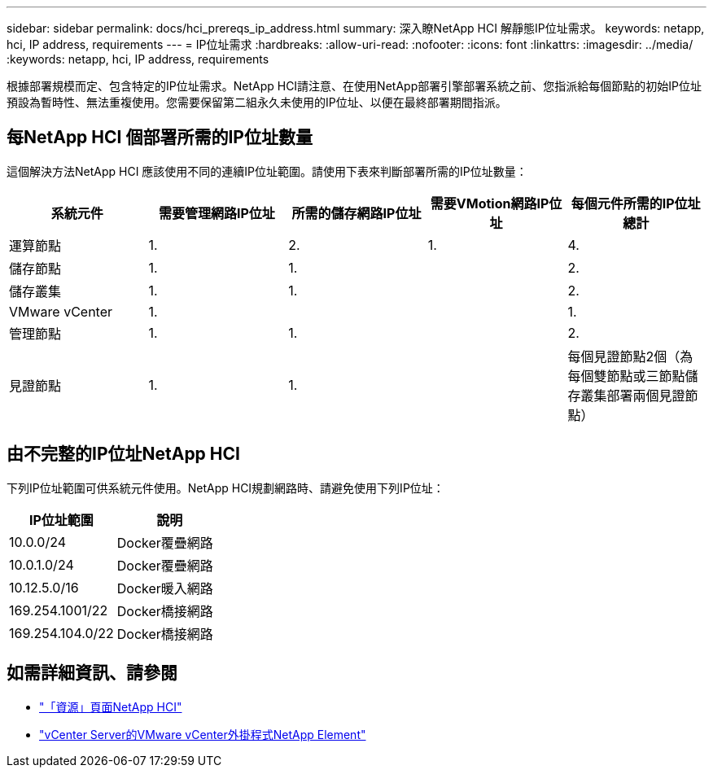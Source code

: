 ---
sidebar: sidebar 
permalink: docs/hci_prereqs_ip_address.html 
summary: 深入瞭NetApp HCI 解靜態IP位址需求。 
keywords: netapp, hci, IP address, requirements 
---
= IP位址需求
:hardbreaks:
:allow-uri-read: 
:nofooter: 
:icons: font
:linkattrs: 
:imagesdir: ../media/
:keywords: netapp, hci, IP address, requirements


[role="lead"]
根據部署規模而定、包含特定的IP位址需求。NetApp HCI請注意、在使用NetApp部署引擎部署系統之前、您指派給每個節點的初始IP位址預設為暫時性、無法重複使用。您需要保留第二組永久未使用的IP位址、以便在最終部署期間指派。



== 每NetApp HCI 個部署所需的IP位址數量

這個解決方法NetApp HCI 應該使用不同的連續IP位址範圍。請使用下表來判斷部署所需的IP位址數量：

|===
| 系統元件 | 需要管理網路IP位址 | 所需的儲存網路IP位址 | 需要VMotion網路IP位址 | 每個元件所需的IP位址總計 


| 運算節點 | 1. | 2. | 1. | 4. 


| 儲存節點 | 1. | 1. |  | 2. 


| 儲存叢集 | 1. | 1. |  | 2. 


| VMware vCenter | 1. |  |  | 1. 


| 管理節點 | 1. | 1. |  | 2. 


| 見證節點 | 1. | 1. |  | 每個見證節點2個（為每個雙節點或三節點儲存叢集部署兩個見證節點） 
|===


== 由不完整的IP位址NetApp HCI

下列IP位址範圍可供系統元件使用。NetApp HCI規劃網路時、請避免使用下列IP位址：

|===
| IP位址範圍 | 說明 


| 10.0.0/24 | Docker覆疊網路 


| 10.0.1.0/24 | Docker覆疊網路 


| 10.12.5.0/16 | Docker暖入網路 


| 169.254.1001/22 | Docker橋接網路 


| 169.254.104.0/22 | Docker橋接網路 
|===
[discrete]
== 如需詳細資訊、請參閱

* https://www.netapp.com/hybrid-cloud/hci-documentation/["「資源」頁面NetApp HCI"^]
* https://docs.netapp.com/us-en/vcp/index.html["vCenter Server的VMware vCenter外掛程式NetApp Element"^]

